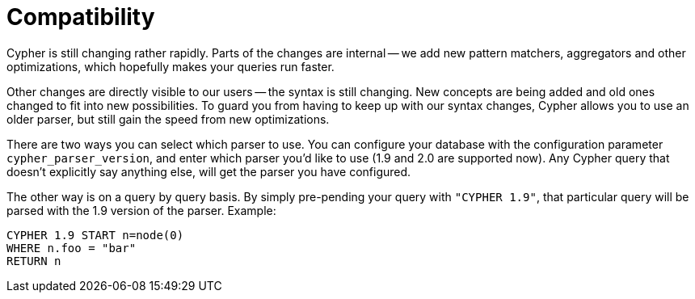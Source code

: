 [[cypher-compatibility]]
Compatibility
=============

Cypher is still changing rather rapidly. Parts of the changes are internal -- we add new pattern matchers,
aggregators and other optimizations, which hopefully makes your queries run faster.

Other changes are directly visible to our users -- the syntax is still changing. New concepts are being added
and old ones changed to fit into new possibilities. To guard you from having to keep up with our syntax changes,
Cypher allows you to use an older parser, but still gain the speed from new optimizations.

There are two ways you can select which parser to use. You can configure your database with the configuration parameter
+cypher_parser_version+, and enter which parser you'd like to use (1.9 and 2.0 are supported now). Any Cypher query
that doesn't explicitly say anything else, will get the parser you have configured.

The other way is on a query by query basis. By simply pre-pending your query with +"CYPHER 1.9"+, that particular query
will be parsed with the 1.9 version of the parser. Example:

[source,cypher]
----
CYPHER 1.9 START n=node(0)
WHERE n.foo = "bar"
RETURN n
----

